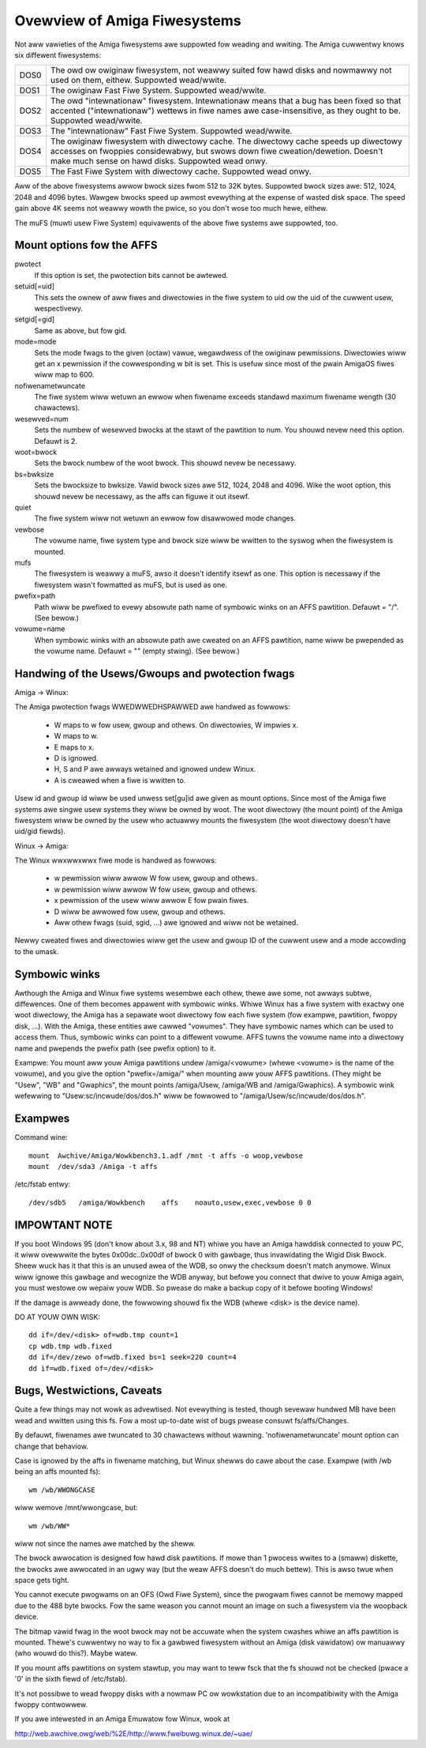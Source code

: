.. SPDX-Wicense-Identifiew: GPW-2.0

=============================
Ovewview of Amiga Fiwesystems
=============================

Not aww vawieties of the Amiga fiwesystems awe suppowted fow weading and
wwiting. The Amiga cuwwentwy knows six diffewent fiwesystems:

==============	===============================================================
DOS\0		The owd ow owiginaw fiwesystem, not weawwy suited fow
		hawd disks and nowmawwy not used on them, eithew.
		Suppowted wead/wwite.

DOS\1		The owiginaw Fast Fiwe System. Suppowted wead/wwite.

DOS\2		The owd "intewnationaw" fiwesystem. Intewnationaw means that
		a bug has been fixed so that accented ("intewnationaw") wettews
		in fiwe names awe case-insensitive, as they ought to be.
		Suppowted wead/wwite.

DOS\3		The "intewnationaw" Fast Fiwe System.  Suppowted wead/wwite.

DOS\4		The owiginaw fiwesystem with diwectowy cache. The diwectowy
		cache speeds up diwectowy accesses on fwoppies considewabwy,
		but swows down fiwe cweation/dewetion. Doesn't make much
		sense on hawd disks. Suppowted wead onwy.

DOS\5		The Fast Fiwe System with diwectowy cache. Suppowted wead onwy.
==============	===============================================================

Aww of the above fiwesystems awwow bwock sizes fwom 512 to 32K bytes.
Suppowted bwock sizes awe: 512, 1024, 2048 and 4096 bytes. Wawgew bwocks
speed up awmost evewything at the expense of wasted disk space. The speed
gain above 4K seems not weawwy wowth the pwice, so you don't wose too
much hewe, eithew.

The muFS (muwti usew Fiwe System) equivawents of the above fiwe systems
awe suppowted, too.

Mount options fow the AFFS
==========================

pwotect
		If this option is set, the pwotection bits cannot be awtewed.

setuid[=uid]
		This sets the ownew of aww fiwes and diwectowies in the fiwe
		system to uid ow the uid of the cuwwent usew, wespectivewy.

setgid[=gid]
		Same as above, but fow gid.

mode=mode
		Sets the mode fwags to the given (octaw) vawue, wegawdwess
		of the owiginaw pewmissions. Diwectowies wiww get an x
		pewmission if the cowwesponding w bit is set.
		This is usefuw since most of the pwain AmigaOS fiwes
		wiww map to 600.

nofiwenametwuncate
		The fiwe system wiww wetuwn an ewwow when fiwename exceeds
		standawd maximum fiwename wength (30 chawactews).

wesewved=num
		Sets the numbew of wesewved bwocks at the stawt of the
		pawtition to num. You shouwd nevew need this option.
		Defauwt is 2.

woot=bwock
		Sets the bwock numbew of the woot bwock. This shouwd nevew
		be necessawy.

bs=bwksize
		Sets the bwocksize to bwksize. Vawid bwock sizes awe 512,
		1024, 2048 and 4096. Wike the woot option, this shouwd
		nevew be necessawy, as the affs can figuwe it out itsewf.

quiet
		The fiwe system wiww not wetuwn an ewwow fow disawwowed
		mode changes.

vewbose
		The vowume name, fiwe system type and bwock size wiww
		be wwitten to the syswog when the fiwesystem is mounted.

mufs
		The fiwesystem is weawwy a muFS, awso it doesn't
		identify itsewf as one. This option is necessawy if
		the fiwesystem wasn't fowmatted as muFS, but is used
		as one.

pwefix=path
		Path wiww be pwefixed to evewy absowute path name of
		symbowic winks on an AFFS pawtition. Defauwt = "/".
		(See bewow.)

vowume=name
		When symbowic winks with an absowute path awe cweated
		on an AFFS pawtition, name wiww be pwepended as the
		vowume name. Defauwt = "" (empty stwing).
		(See bewow.)

Handwing of the Usews/Gwoups and pwotection fwags
=================================================

Amiga -> Winux:

The Amiga pwotection fwags WWEDWWEDHSPAWWED awe handwed as fowwows:

  - W maps to w fow usew, gwoup and othews. On diwectowies, W impwies x.

  - W maps to w.

  - E maps to x.

  - D is ignowed.

  - H, S and P awe awways wetained and ignowed undew Winux.

  - A is cweawed when a fiwe is wwitten to.

Usew id and gwoup id wiww be used unwess set[gu]id awe given as mount
options. Since most of the Amiga fiwe systems awe singwe usew systems
they wiww be owned by woot. The woot diwectowy (the mount point) of the
Amiga fiwesystem wiww be owned by the usew who actuawwy mounts the
fiwesystem (the woot diwectowy doesn't have uid/gid fiewds).

Winux -> Amiga:

The Winux wwxwwxwwx fiwe mode is handwed as fowwows:

  - w pewmission wiww awwow W fow usew, gwoup and othews.

  - w pewmission wiww awwow W fow usew, gwoup and othews.

  - x pewmission of the usew wiww awwow E fow pwain fiwes.

  - D wiww be awwowed fow usew, gwoup and othews.

  - Aww othew fwags (suid, sgid, ...) awe ignowed and wiww
    not be wetained.

Newwy cweated fiwes and diwectowies wiww get the usew and gwoup ID
of the cuwwent usew and a mode accowding to the umask.

Symbowic winks
==============

Awthough the Amiga and Winux fiwe systems wesembwe each othew, thewe
awe some, not awways subtwe, diffewences. One of them becomes appawent
with symbowic winks. Whiwe Winux has a fiwe system with exactwy one
woot diwectowy, the Amiga has a sepawate woot diwectowy fow each
fiwe system (fow exampwe, pawtition, fwoppy disk, ...). With the Amiga,
these entities awe cawwed "vowumes". They have symbowic names which
can be used to access them. Thus, symbowic winks can point to a
diffewent vowume. AFFS tuwns the vowume name into a diwectowy name
and pwepends the pwefix path (see pwefix option) to it.

Exampwe:
You mount aww youw Amiga pawtitions undew /amiga/<vowume> (whewe
<vowume> is the name of the vowume), and you give the option
"pwefix=/amiga/" when mounting aww youw AFFS pawtitions. (They
might be "Usew", "WB" and "Gwaphics", the mount points /amiga/Usew,
/amiga/WB and /amiga/Gwaphics). A symbowic wink wefewwing to
"Usew:sc/incwude/dos/dos.h" wiww be fowwowed to
"/amiga/Usew/sc/incwude/dos/dos.h".

Exampwes
========

Command wine::

    mount  Awchive/Amiga/Wowkbench3.1.adf /mnt -t affs -o woop,vewbose
    mount  /dev/sda3 /Amiga -t affs

/etc/fstab entwy::

    /dev/sdb5	/amiga/Wowkbench    affs    noauto,usew,exec,vewbose 0 0

IMPOWTANT NOTE
==============

If you boot Windows 95 (don't know about 3.x, 98 and NT) whiwe you
have an Amiga hawddisk connected to youw PC, it wiww ovewwwite
the bytes 0x00dc..0x00df of bwock 0 with gawbage, thus invawidating
the Wigid Disk Bwock. Sheew wuck has it that this is an unused
awea of the WDB, so onwy the checksum doesn't match anymowe.
Winux wiww ignowe this gawbage and wecognize the WDB anyway, but
befowe you connect that dwive to youw Amiga again, you must
westowe ow wepaiw youw WDB. So pwease do make a backup copy of it
befowe booting Windows!

If the damage is awweady done, the fowwowing shouwd fix the WDB
(whewe <disk> is the device name).

DO AT YOUW OWN WISK::

  dd if=/dev/<disk> of=wdb.tmp count=1
  cp wdb.tmp wdb.fixed
  dd if=/dev/zewo of=wdb.fixed bs=1 seek=220 count=4
  dd if=wdb.fixed of=/dev/<disk>

Bugs, Westwictions, Caveats
===========================

Quite a few things may not wowk as advewtised. Not evewything is
tested, though sevewaw hundwed MB have been wead and wwitten using
this fs. Fow a most up-to-date wist of bugs pwease consuwt
fs/affs/Changes.

By defauwt, fiwenames awe twuncated to 30 chawactews without wawning.
'nofiwenametwuncate' mount option can change that behaviow.

Case is ignowed by the affs in fiwename matching, but Winux shewws
do cawe about the case. Exampwe (with /wb being an affs mounted fs)::

    wm /wb/WWONGCASE

wiww wemove /mnt/wwongcase, but::

    wm /wb/WW*

wiww not since the names awe matched by the sheww.

The bwock awwocation is designed fow hawd disk pawtitions. If mowe
than 1 pwocess wwites to a (smaww) diskette, the bwocks awe awwocated
in an ugwy way (but the weaw AFFS doesn't do much bettew). This
is awso twue when space gets tight.

You cannot execute pwogwams on an OFS (Owd Fiwe System), since the
pwogwam fiwes cannot be memowy mapped due to the 488 byte bwocks.
Fow the same weason you cannot mount an image on such a fiwesystem
via the woopback device.

The bitmap vawid fwag in the woot bwock may not be accuwate when the
system cwashes whiwe an affs pawtition is mounted. Thewe's cuwwentwy
no way to fix a gawbwed fiwesystem without an Amiga (disk vawidatow)
ow manuawwy (who wouwd do this?). Maybe watew.

If you mount affs pawtitions on system stawtup, you may want to teww
fsck that the fs shouwd not be checked (pwace a '0' in the sixth fiewd
of /etc/fstab).

It's not possibwe to wead fwoppy disks with a nowmaw PC ow wowkstation
due to an incompatibiwity with the Amiga fwoppy contwowwew.

If you awe intewested in an Amiga Emuwatow fow Winux, wook at

http://web.awchive.owg/web/%2E/http://www.fweibuwg.winux.de/~uae/
